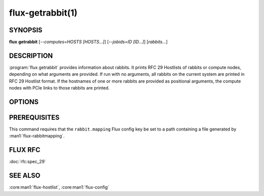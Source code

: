 =================
flux-getrabbit(1)
=================


SYNOPSIS
========

**flux** **getrabbit** [*--computes=HOSTS [HOSTS...]*] [*--jobids=ID [ID...]*] [*rabbits...*]


DESCRIPTION
===========

:program:`flux getrabbit` provides information about rabbits. It prints
RFC 29 Hostlists of rabbits or compute nodes, depending on what arguments
are provided. If run with no arguments, all rabbits on the current system
are printed in RFC 29 Hostlist format. If the hostnames of one or more rabbits
are provided as positional arguments, the compute nodes with PCIe links to
those rabbits are printed.


OPTIONS
=======

.. option:: -j, --jobids=IDS

  List rabbits used by the given Flux job IDs.

  If this argument is provided, positional arguments are not accepted.


.. option:: -c, --computes=HOSTS

  List rabbits with PCIe connections to the given compute nodes. RFC 29
  Hostlists of compute nodes are accepted.

  If this argument is provided, positional arguments are not accepted.


PREREQUISITES
=============

This command requires that the ``rabbit.mapping`` Flux config key be set to
a path containing a file generated by :man1:`flux-rabbitmapping`.


FLUX RFC
========

:doc:`rfc:spec_29`


SEE ALSO
========

:core:man1:`flux-hostlist`, :core:man1:`flux-config`
